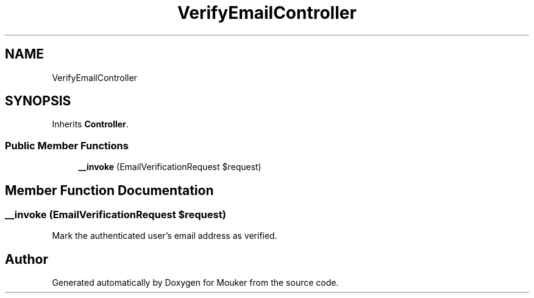 .TH "VerifyEmailController" 3 "Mouker" \" -*- nroff -*-
.ad l
.nh
.SH NAME
VerifyEmailController
.SH SYNOPSIS
.br
.PP
.PP
Inherits \fBController\fP\&.
.SS "Public Member Functions"

.in +1c
.ti -1c
.RI "\fB__invoke\fP (EmailVerificationRequest $request)"
.br
.in -1c
.SH "Member Function Documentation"
.PP 
.SS "__invoke (EmailVerificationRequest $request)"
Mark the authenticated user's email address as verified\&. 

.SH "Author"
.PP 
Generated automatically by Doxygen for Mouker from the source code\&.
